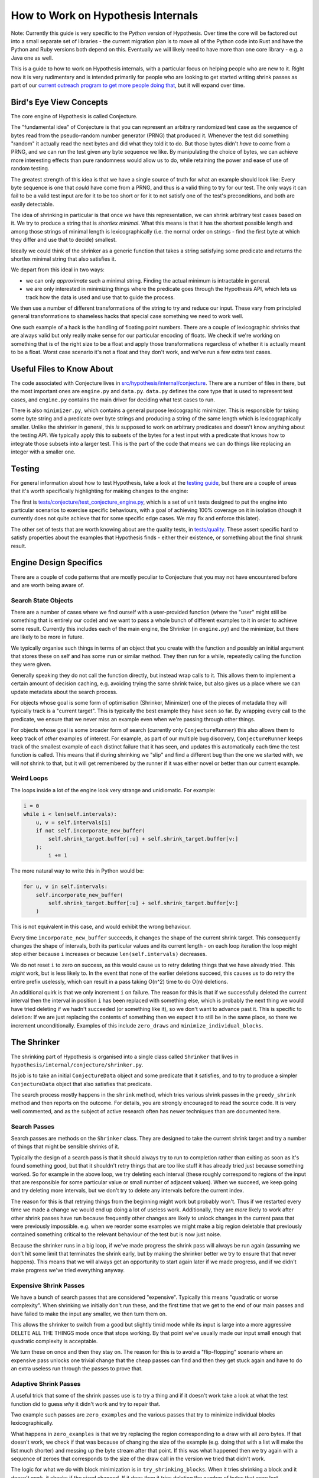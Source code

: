 ===================================
How to Work on Hypothesis Internals
===================================

Note: Currently this guide is very specific to the *Python* version of Hypothesis.
Over time the core will be factored out into a small separate set of libraries -
the current migration plan is to move all of the Python code into Rust and have
the Python and Ruby versions both depend on this. Eventually we will likely need
to have more than one core library - e.g. a Java one as well.

This is a guide to how to work on Hypothesis internals,
with a particular focus on helping people who are new to it.
Right now it is very rudimentary and is intended primarily for people who are
looking to get started writing shrink passes as part of our `current outreach
program to get more people doing that <https://github.com/HypothesisWorks/hypothesis/issues/1093>`_,
but it will expand over time.

------------------------
Bird's Eye View Concepts
------------------------

The core engine of Hypothesis is called Conjecture.

The "fundamental idea" of Conjecture is that you can represent an arbitrary
randomized test case as the sequence of bytes read from the pseudo-random
number generator (PRNG) that produced it.
Whenever the test did something "random" it actually read the next bytes and
did what they told it to do.
But those bytes didn't *have* to come from a PRNG, and we can run the test
given any byte sequence we like. By manipulating the choice of bytes, we can achieve
more interesting effects than pure randomness would allow us to do, while
retaining the power and ease of use of random testing.

The greatest strength of this idea is that we have a single source of truth
for what an example should look like: Every byte sequence is one that *could*
have come from a PRNG, and thus is a valid thing to try for our test.
The only ways it can fail to be a valid test input are for it to be too short
or for it to not satisfy one of the test's preconditions, and both are easily
detectable.

The idea of shrinking in particular is that once we have this representation,
we can shrink arbitrary test cases based on it. We try to produce a string that
is *shortlex minimal*. What this means is that it has the shortest possible
length and among those strings of minimal length is lexicographically (i.e. the
normal order on strings - find the first byte at which they differ and use that
to decide) smallest.

Ideally we could think of the shrinker as a generic function that takes a
string satisfying some predicate and returns the shortlex minimal string that
also satisfies it.

We depart from this ideal in two ways:

* we can only *approximate* such a minimal string. Finding the actual minimum is
  intractable in general.
* we are only interested in minimizing things where the predicate goes through
  the Hypothesis API, which lets us track how the data is used and use that to
  guide the process.

We then use a number of different transformations of the string to try and
reduce our input. These vary from principled general transformations to shameless
hacks that special case something we need to work well.

One such example of a hack is the handling of floating point numbers. There are
a couple of lexicographic shrinks that are always valid but only really make
sense for our particular encoding of floats. We check if we're working
on something that is of the right size to be a float and apply those
transformations regardless of whether it is actually meant to be a float.
Worst case scenario it's not a float and they don't work, and we've run a few
extra test cases.

--------------------------
Useful Files to Know About
--------------------------

The code associated with Conjecture lives in
`src/hypothesis/internal/conjecture <https://github.com/HypothesisWorks/hypothesis/tree/master/hypothesis-python/src/hypothesis/internal/conjecture>`_.
There are a number of files in there,
but the most important ones are ``engine.py`` and ``data.py``.
``data.py`` defines the core type that is used to represent test cases,
and ``engine.py`` contains the main driver for deciding what test cases to run.

There is also ``minimizer.py``, which contains a general purpose lexicographic
minimizer. This is responsible for taking some byte string and a predicate over
byte strings and producing a string of the same length which is lexicographically
smaller. Unlike the shrinker in general, this *is* supposed to work on arbitrary
predicates and doesn't know anything about the testing API. We typically apply
this to subsets of the bytes for a test input with a predicate that knows how
to integrate those subsets into a larger test. This is the part of the code
that means we can do things like replacing an integer with a smaller one.

-------
Testing
-------

For general information about how to test Hypothesis, take a look at
the `testing guide <testing-hypothesis.rst>`_, but there are a couple
of areas that it's worth specifically highlighting for making changes
to the engine:

The first is `tests/conjecture/test_conjecture_engine.py <https://github.com/HypothesisWorks/hypothesis/blob/master/hypothesis-python/tests/conjecture/test_conjecture_engine.py>`_,
which is a set of unit tests designed to put the engine into particular scenarios to exercise specific behaviours,
with a goal of achieving 100% coverage on it in isolation (though it currently does not quite achieve that for some specific edge cases.
We may fix and enforce this later).

The other set of tests that are worth knowing about are the quality tests,
in `tests/quality <https://github.com/HypothesisWorks/hypothesis/tree/master/hypothesis-python/tests/quality>`_.
These assert specific hard to satisfy properties about the examples that Hypothesis finds -
either their existence, or something about the final shrunk result.

-----------------------
Engine Design Specifics
-----------------------

There are a couple of code patterns that are mostly peculiar to Conjecture that
you may not have encountered before and are worth being aware of.

~~~~~~~~~~~~~~~~~~~~
Search State Objects
~~~~~~~~~~~~~~~~~~~~

There are a number of cases where we find ourself with a user-provided function
(where the "user" might still be something that is entirely our code) and we
want to pass a whole bunch of different examples to it in order to achieve some
result. Currently this includes each of the main engine, the Shrinker (in
``engine.py``) and the minimizer, but there are likely to be more in future.

We typically organise such things in terms of an object that you create with
the function and possibly an initial argument that stores these on self and
has some ``run`` or similar method. They then run for a while, repeatedly
calling the function they were given.

Generally speaking they do not call the function directly, but instead wrap
calls to it. This allows them to implement a certain amount of decision caching,
e.g. avoiding trying the same shrink twice, but also gives us a place where we
can update metadata about the search process.

For objects whose goal is some form of optimisation (Shrinker, Minimizer) one
of the pieces of metadata they will typically track is a "current target". This
is typically the best example they have seen so far. By wrapping every call to
the predicate, we ensure that we never miss an example even when we're passing
through other things.

For objects whose goal is some broader form of search (currently only
``ConjectureRunner``) this also allows them to keep track of *other* examples
of interest. For example, as part of our multiple bug discovery,
``ConjectureRunner`` keeps track of the smallest example of each distinct
failure that it has seen, and updates this automatically each time the test
function is called. This means that if during shrinking we "slip" and find a
different bug than the one we started with, we will *not* shrink to that, but
it will get remembered by the runner if it was either novel or better than our
current example.

~~~~~~~~~~~
Weird Loops
~~~~~~~~~~~

The loops inside a lot of the engine look very strange and unidiomatic. For
example:

.. code-block:: python

        i = 0
        while i < len(self.intervals):
            u, v = self.intervals[i]
            if not self.incorporate_new_buffer(
                self.shrink_target.buffer[:u] + self.shrink_target.buffer[v:]
            ):
                i += 1


The more natural way to write this in Python would be:

.. code-block:: python

        for u, v in self.intervals:
            self.incorporate_new_buffer(
                self.shrink_target.buffer[:u] + self.shrink_target.buffer[v:]
            )

This is not equivalent in this case, and would exhibit the wrong behaviour.

Every time ``incorporate_new_buffer`` succeeds, it changes the shape of the
current shrink target. This consequently changes the shape of intervals, both
its particular values and its current length - on each loop iteration the loop
might stop either because ``i`` increases or because ``len(self.intervals)``
decreases.

We do not reset ``i`` to zero on success, as this would cause us to retry deleting
things that we have already tried. This *might* work, but is less likely to.
In the event that none of the earlier deletions succeed, this causes us to do
retry the entire prefix uselessly, which can result in a pass taking O(n^2) time
to do O(n) deletions.

An additional quirk is that we only increment ``i`` on failure. The reason for
this is that if we successfully deleted the current interval then the interval
in position ``i`` has been replaced with something else, which is probably the
next thing we would have tried deleting if we hadn't succeeded (or something
like it), so we don't want to advance past it.
This is specific to deletion: If we are just replacing the contents of
something then we expect it to still be in the same place, so there we increment
unconditionally.
Examples of this include ``zero_draws`` and ``minimize_individual_blocks``.

------------
The Shrinker
------------

The shrinking part of Hypothesis is organised into a single class called ``Shrinker``
that lives in ``hypothesis/internal/conjecture/shrinker.py``.

Its job is to take an initial ``ConjectureData`` object and some predicate that
it satisfies, and to try to produce a simpler ``ConjectureData`` object that
also satisfies that predicate.

The search process mostly happens in the ``shrink`` method, which tries various
shrink passes in the ``greedy_shrink`` method and then reports on the outcome.
For details, you are strongly encouraged to read the source code.  It is very
well commented, and as the subject of active research often has newer techniques
than are documented here.

~~~~~~~~~~~~~
Search Passes
~~~~~~~~~~~~~

Search passes are methods on the ``Shrinker`` class. They are
designed to take the current shrink target and try a number of things that might
be sensible shrinks of it.

Typically the design of a search pass is that it should always try to run to
completion rather than exiting as soon as it's found something good, but that
it shouldn't retry things that are too like stuff it has already tried just
because something worked. So for example in the above loop, we try deleting
each interval (these roughly correspond to regions of the input that are
responsible for some particular value or small number of adjacent values).
When we succeed, we keep going and try deleting more intervals, but we don't
try to delete any intervals before the current index.

The reason for this is that retrying things from the beginning might work but
probably won't. Thus if we restarted every time we made a change we would end
up doing a lot of useless work. Additionally, they are *more* likely to work
after other shrink passes have run because frequently other changes are likely
to unlock changes in the current pass that were previously impossible. e.g.
when we reorder some examples we might make a big region deletable that
previously contained something critical to the relevant behaviour of the test
but is now just noise.

Because the shrinker runs in a big loop, if we've made progress the shrink pass
will always be run again (assuming we don't hit some limit that terminates the
shrink early, but by making the shrinker better we try to ensure that that
never happens).
This means that we will always get an opportunity to start again later if we
made progress, and if we didn't make progress we've tried everything anyway.


~~~~~~~~~~~~~~~~~~~~~~~
Expensive Shrink Passes
~~~~~~~~~~~~~~~~~~~~~~~

We have a bunch of search passes that are considered "expensive". Typically
this means "quadratic or worse complexity". When shrinking we initially don't
run these, and the first time that we get to the end of our main passes and
have failed to make the input any smaller, we then turn them on.

This allows the shrinker to switch from a good but slightly timid mode while its
input is large into a more aggressive DELETE ALL THE THINGS mode once that stops
working. By that point we've usually made our input small enough that quadratic
complexity is acceptable.

We turn these on once and then they stay on. The reason for this is to avoid a
"flip-flopping" scenario where an expensive pass unlocks one trivial change that
the cheap passes can find and then they get stuck again and have to do an extra
useless run through the passes to prove that.

~~~~~~~~~~~~~~~~~~~~~~
Adaptive Shrink Passes
~~~~~~~~~~~~~~~~~~~~~~

A useful trick that some of the shrink passes use is to try a thing and if it
doesn't work take a look at what the test function did to guess *why* it didn't
work and try to repair that.

Two example such passes are ``zero_examples`` and the various passes that try to
minimize individual blocks lexicographically.

What happens in ``zero_examples`` is that we try replacing the region corresponding
to a draw with all zero bytes. If that doesn't work, we check if that was because
of changing the size of the example (e.g. doing that with a list will make the
list much shorter) and messing up the byte stream after that point. If this
was what happened then we try again with a sequence of zeroes that corresponds
to the size of the draw call in the version we tried that didn't work.

The logic for what we do with block minimization is in ``try_shrinking_blocks``.
When it tries shrinking a block and it doesn't work, it checks if the sized
changed. If it does then it tries deleting the number of bytes that were lost
immediately after the shrunk block to see if it helps.


--------------
Playing Around
--------------

I often find that it is informative to watch the shrink process in action using
Hypothesis's verbosity settings. This can give you an idea of what the format
of your data is, and how the shrink process transforms it.

In particular, it is often useful to run a test with the flag ``-s`` to tell it
not to hide output and the environment variable ``HYPOTHESIS_VERBOSITY_LEVEL=debug``.
This will give you a very detailed log of what the testing process is running,
along with information about what passes in the shrinker rare running and how
they transform it.

---------------
Getting Started
---------------

The best way of getting started on working on the engine is to work on the
shrinker. This is because it has the most well defined problems, the best
documented code among the engine, and it's generally fun to work on.

If you have not already done so, check out `Issue #1093 <https://github.com/HypothesisWorks/hypothesis/issues/1093>`_,
which collates a number of other issues about shrink quality that are good starting
points for people.

The best place to get started thus is to take a look at those linked issues and
jump in and try things! Find one that you think sounds fun. Note that some
of them suggest not doing these as your first foray into the shrinker, as some
are harder than others.

*Please* ask questions if you have any - either the main issue for general
purpose questions or specific issues for questions about a particular problem -
if you get stuck or if anything doesn't make sense. We're trying to make this
process easier for everyone to work on, so asking us questions is actively
helpful to us and we will be very grateful to you for doing so.
